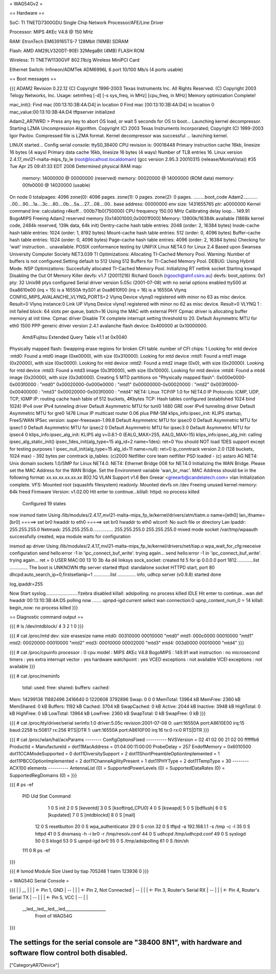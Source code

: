 = WAG54Gv2 =

== Hardware ==

SoC: TI TNETD7300GDU Single Chip Network Processor/AFE/Line Driver

Processor: MIPS 4KEc V4.8 @ 150 MHz

RAM: EtronTech EM639165TS-7 128Mbit (16MB) SDRAM

Flash: AMD AM29LV320DT-90EI 32MegaBit (4MB) FLASH ROM

Wireless: TI TNETW1130GVF 802.11b/g Wireless MiniPCI Card

Ethernet Switch: Infineon/ADMTek ADM6996L 6 port 10/100 Mb/s (4 ports usable)

== Boot messages ==

{{{
ADAM2 Revision 0.22.12
(C) Copyright 1996-2003 Texas Instruments Inc. All Rights Reserved.
(C) Copyright 2003 Telogy Networks, Inc.
Usage: setmfreq [-d] [-s sys_freq, in MHz] [cpu_freq, in MHz]
Memory optimization Complete!

mac_init(): Find mac [00:13:10:3B:4A:D4] in location 0
Find mac [00:13:10:3B:4A:D4] in location 0
mac_value:00:13:10:3B:4A:D4
tftpserver initialized

Adam2_AR7WRD >
Press any key to abort OS load, or wait 5 seconds for OS to boot...
Launching kernel decompressor.
Starting LZMA Uncompression Algorithm.
Copyright (C) 2003 Texas Instruments Incorporated; Copyright (C) 1999-2003 Igor Pavlov.
Compressed file is LZMA format.
Kernel decompressor was successful ... launching kernel.

LINUX started...
Config serial console: ttyS0,38400
CPU revision is: 00018448
Primary instruction cache 16kb, linesize 16 bytes (4 ways)
Primary data cache 16kb, linesize 16 bytes (4 ways)
Number of TLB entries 16.
Linux version 2.4.17_mvl21-malta-mips_fp_le (root@localhost.localdomain) (gcc version 2.95.3 20010315 (release/MontaVista)) #35 Tue Apr 25 09:41:33 EDT 2006
Determined physical RAM map:
 memory: 14000000 @ 00000000 (reserved)
 memory: 00020000 @ 14000000 (ROM data)
 memory: 00fe0000 @ 14020000 (usable)
On node 0 totalpages: 4096
zone(0): 4096 pages.
zone(1): 0 pages.
zone(2): 0 pages.
.........boot_code Adam2...........
..00....90....1a....3c....80....0b....5a....27....08....00..
base address: 00000000
env size: 1431655765
ptr: a0000000
Kernel command line:
calculating r4koff... 000b71b0(750000)
CPU frequency 150.00 MHz
Calibrating delay loop... 149.91 BogoMIPS
Freeing Adam2 reserved memory [0x14001000,0x0001f000]
Memory: 13900k/16384k available (1868k kernel code, 2484k reserved, 139k data, 64k init)
Dentry-cache hash table entries: 2048 (order: 2, 16384 bytes)
Inode-cache hash table entries: 1024 (order: 1, 8192 bytes)
Mount-cache hash table entries: 512 (order: 0, 4096 bytes)
Buffer-cache hash table entries: 1024 (order: 0, 4096 bytes)
Page-cache hash table entries: 4096 (order: 2, 16384 bytes)
Checking for 'wait' instruction...  unavailable.
POSIX conformance testing by UNIFIX
Linux NET4.0 for Linux 2.4
Based upon Swansea University Computer Society NET3.039
TI Optimizations: Allocating TI-Cached Memory Pool.
Warning: Number of buffers is not configured.Setting default to 512
Using 512 Buffers for TI-Cached Memory Pool.
DEBUG: Using Hybrid Mode.
NSP Optimizations: Succesfully allocated TI-Cached Memory Pool.
Initializing RT netlink socket
Starting kswapd
Disabling the Out Of Memory Killer
devfs: v1.7 (20011216) Richard Gooch (rgooch@atnf.csiro.au)
devfs: boot_options: 0x1
pty: 32 Unix98 ptys configured
Serial driver version 5.05c (2001-07-08) with no serial options enabled
ttyS00 at 0xa8610e00 (irq = 15) is a 16550A
ttyS01 at 0xa8610f00 (irq = 16) is a 16550A
Vlynq CONFIG_MIPS_AVALANCHE_VLYNQ_PORTS=2
Vlynq Device vlynq0 registered with minor no 63 as misc device. Result=0
Vlynq instance:0 Link UP
Vlynq Device vlynq1 registered with minor no 62 as misc device. Result=0
VLYNQ 1 : init failed
block: 64 slots per queue, batch=16
Using the MAC with external PHY
Cpmac driver is allocating buffer memory at init time.
Cpmac driver Disable TX complete interrupt setting threshold to 20.
Default Asymmetric MTU for eth0 1500
PPP generic driver version 2.4.1
avalanche flash device: 0x400000 at 0x10000000.
 Amd/Fujitsu Extended Query Table v1.1 at 0x0040
Physically mapped flash: Swapping erase regions for broken CFI table.
number of CFI chips: 1
Looking for mtd device :mtd0:
Found a mtd0 image (0xe0000), with size (0x310000).
Looking for mtd device :mtd1:
Found a mtd1 image (0x20000), with size (0xc0000).
Looking for mtd device :mtd2:
Found a mtd2 image (0x0), with size (0x20000).
Looking for mtd device :mtd3:
Found a mtd3 image (0x3f0000), with size (0x10000).
Looking for mtd device :mtd4:
Found a mtd4 image (0x20000), with size (0x3d0000).
Creating 5 MTD partitions on "Physically mapped flash":
0x000e0000-0x003f0000 : "mtd0"
0x00020000-0x000e0000 : "mtd1"
0x00000000-0x00020000 : "mtd2"
0x003f0000-0x00400000 : "mtd3"
0x00020000-0x003f0000 : "mtd4"
NET4: Linux TCP/IP 1.0 for NET4.0
IP Protocols: ICMP, UDP, TCP, IGMP
IP: routing cache hash table of 512 buckets, 4Kbytes
TCP: Hash tables configured (established 1024 bind 1024)
IPv4 over IPv4 tunneling driver
Default Asymmetric MTU for tunl0 1480
GRE over IPv4 tunneling driver
Default Asymmetric MTU for gre0 1476
Linux IP multicast router 0.06 plus PIM-SM
klips_info:ipsec_init: KLIPS startup, FreeS/WAN IPSec version: super-freeswan-1.99.8
Default Asymmetric MTU for ipsec0 0
Default Asymmetric MTU for ipsec1 0
Default Asymmetric MTU for ipsec2 0
Default Asymmetric MTU for ipsec3 0
Default Asymmetric MTU for ipsec4 0
klips_info:ipsec_alg_init: KLIPS alg v=0.8.1-0 (EALG_MAX=255, AALG_MAX=15)
klips_info:ipsec_alg_init: calling ipsec_alg_static_init()
ipsec_1des_init(alg_type=15 alg_id=2 name=1des): ret=0
You should NOT load 1DES support except for testing purposes !
ipsec_null_init(alg_type=15 alg_id=11 name=null): ret=0
ip_conntrack version 2.0 (128 buckets, 1024 max) - 392 bytes per conntrack
ip_tables: (c)2000 Netfilter core team
netfilter PSD loaded - (c) astaro AG
NET4: Unix domain sockets 1.0/SMP for Linux NET4.0.
NET4: Ethernet Bridge 008 for NET4.0
Initializing the WAN Bridge.
Please set the MAC Address for the WAN Bridge.
Set the Environment variable 'wan_br_mac'.
MAC Address should be in the following format: xx.xx.xx.xx.xx.xx
802.1Q VLAN Support v1.6  Ben Greear <greearb@candelatech.com>
vlan Initialization complete.
VFS: Mounted root (squashfs filesystem) readonly.
Mounted devfs on /dev
Freeing unused kernel memory: 64k freed
Firmware Version: v1.02.00
Hit enter to continue...killall: httpd: no process killed

 Configured 19 states
now insmod tiatm
Using /lib/modules/2.4.17_mvl21-malta-mips_fp_le/kernel/drivers/atm/tiatm.o
name=[eth0] lan_ifname=[br0]
=====> set br0 hwaddr to eth0
=====> set br0 hwaddr to eth0
wlconf: No such file or directory
Lan Ipaddr: 255.255.255.0 Netmask: 255.255.255.0................
255.255.255.0 255.255.255.0
mixed mode
socket /var/tmp/wpaauth successfully created, wpa module waits for configuration

insmod ap driver
Using /lib/modules/2.4.17_mvl21-malta-mips_fp_le/kernel/drivers/net/tiap.o
wpa_wait_for_cfg:reeceive configuration
send hello:error -1 in 'ipc_connect_buf_write'. trying again...
send hello:error -1 in 'ipc_connect_buf_write'. trying again...
ret = 0
USER MAC:00 13 10 3b 4a d4
linksys
sock_socket: created fd 5 for ip 0.0.0.0 port 1812.............list  ..............
The boot is UNKNOWN
tftp server started
tftpd: standalone socket
HTTPD start,  port 80
dhcpd:auto_search_ip=0,firstsetlanip=1
.............list  ..............
info, udhcp server (v0.9.8) started
done

log_ipaddr=255


Now Start syslog.........................!!zebra disabled
killall: adslpolling: no process killed
IDLE
Hit enter to continue...wan def hwaddr 00:13:10:3B:4A:D5
polling now .......
upnpd-igd:current select wan connection:0
upnp_content_num_0 = 14
killall: begin_now: no process killed
}}}

== Diagnostic command output ==

{{{
# ls /dev/mtdblock/
4
3
2
1
0
}}}

{{{
# cat /proc/mtd
dev:    size   erasesize  name
mtd0: 00310000 00010000 "mtd0"
mtd1: 000c0000 00010000 "mtd1"
mtd2: 00020000 00010000 "mtd2"
mtd3: 00010000 00002000 "mtd3"
mtd4: 003d0000 00010000 "mtd4"
}}}

{{{
# cat /proc/cpuinfo
processor               : 0
cpu model               : MIPS 4KEc V4.8
BogoMIPS                : 149.91
wait instruction        : no
microsecond timers      : yes
extra interrupt vector  : yes
hardware watchpoint     : yes
VCED exceptions         : not available
VCEI exceptions         : not available
}}}

{{{
# cat /proc/meminfo
        total:    used:    free:  shared: buffers:  cached:
Mem:  14299136 11882496  2416640        0  1220608  3792896
Swap:        0        0        0
MemTotal:        13964 kB
MemFree:          2360 kB
MemShared:           0 kB
Buffers:          1192 kB
Cached:           3704 kB
SwapCached:          0 kB
Active:           2044 kB
Inactive:         3948 kB
HighTotal:           0 kB
HighFree:            0 kB
LowTotal:        13964 kB
LowFree:          2360 kB
SwapTotal:           0 kB
SwapFree:            0 kB
}}}

{{{
# cat /proc/tty/driver/serial
serinfo:1.0 driver:5.05c revision:2001-07-08
0: uart:16550A port:A8610E00 irq:15 baud:2258 tx:50817 rx:256 RTS|DTR
1: uart:16550A port:A8610F00 irq:16 tx:0 rx:0 RTS|DTR
}}}

{{{
# cat /proc/wlan/hal/acxParams
--------  ConfigOptionsFixed ----------
NVSVersion       = 02 41 02 00 21 02 00 ffffffb6
ProductId        =
ManufactureId    =
dot11MacAddress  = 01:04:00:11:00:00
ProbeDelay       = 257
EndofMemory      = 0x6010500
dot11CCAModeSupported               = 0
dot11DiversitySupport               = 2
dot11ShortPreambleOptionImplemented = 1
dot11PBCCOptionImplemented          = 2
dot11ChanneAgilityPresent           = 1
dot11PHYType                        = 2
dot11TempType                       = 30
--------    ACX100 elements  ----------
AntennaList          (0) =
SupportedPowerLevels (0) =
SupportedDataRates   (0) =
SupportedRegDomains  (0) =
}}}

{{{
# ps -ef
  PID  Uid     Stat Command
    1 0         S    init
    2 0         S    [keventd]
    3 0         S    [ksoftirqd_CPU0]
    4 0         S    [kswapd]
    5 0         S    [bdflush]
    6 0         S    [kupdated]
    7 0         S    [mtdblockd]
    8 0         S    [mail]
   12 0         S    resetbutton
   20 0         S    wpa_authenticator
   29 0         S    cron
   32 0         S    tftpd -a 192.168.1.1 -s /tmp -c -l
   35 0         S    httpd
   41 0         S    dnsmasq -h -i br0 -r /tmp/resolv.conf
   44 0         S    udhcpd /tmp/udhcpd.conf
   49 0         S    syslogd
   50 0         S    klogd
   53 0         S    upnpd-igd br0
   55 0         S    /tmp/adslpolling
   61 0         S    /bin/sh
  111 0         R    ps -ef
}}}

{{{
# lsmod
Module                  Size  Used by
tiap                  705248   1
tiatm                 123936   0
}}}

= WAG54G Serial Console =

{{{
|
|    __
|   |  |	<- Pin 1, GND
|    --
|   |  |	<- Pin 2, Not Connected
|    --
|   |  |	<- Pin 3, Router's Serial RX
|    --
|   |  |	<- Pin 4, Router's Serial TX
|    --
|   |  |	<- Pin 5, VCC
|    --
|
|
 \__led__led__led__led____________________
 		Front of WAG54G
}}}

The settings for the serial console are "38400 8N1", with hardware and software flow control both disabled.
----
["CategoryAR7Device"]
